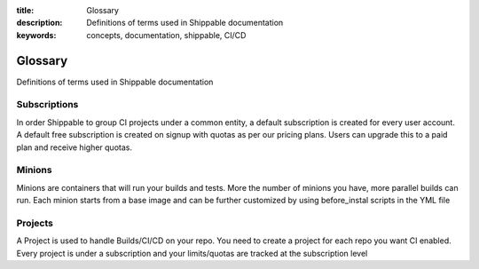 :title: Glossary
:description: Definitions of terms used in Shippable documentation
:keywords: concepts, documentation, shippable, CI/CD

.. _glossary:

Glossary
========

Definitions of terms used in Shippable documentation


**Subscriptions**
-----------------
In order Shippable to group CI projects under a common entity, a default subscription is created for every user account. A default free subscription is created on signup with quotas as per our pricing plans. Users can upgrade this to a paid plan and receive higher quotas.


**Minions**
-----------
Minions are containers that will run your builds and tests. More the number of minions you have, more parallel builds can run.  Each minion starts from a base image and can be further customized by using before_instal scripts in the YML file


**Projects**
------------
A Project is used to handle Builds/CI/CD on your repo. You need to create a project for each repo you want CI enabled. Every project is under a subscription and your limits/quotas are tracked at the subscription level